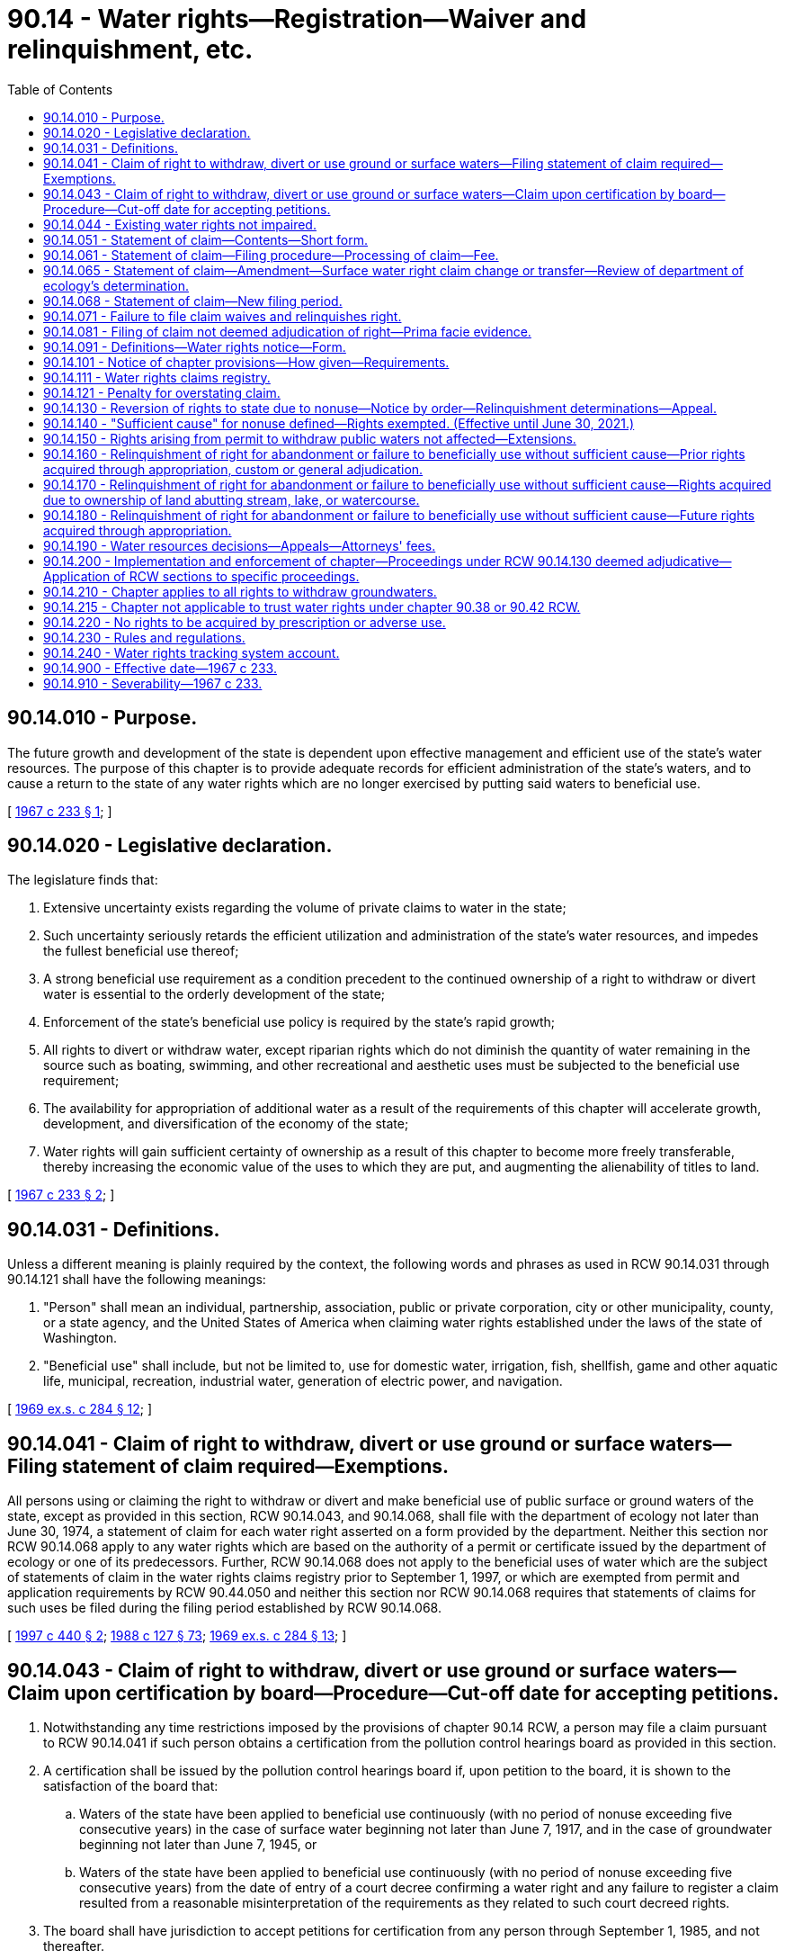= 90.14 - Water rights—Registration—Waiver and relinquishment, etc.
:toc:

== 90.14.010 - Purpose.
The future growth and development of the state is dependent upon effective management and efficient use of the state's water resources. The purpose of this chapter is to provide adequate records for efficient administration of the state's waters, and to cause a return to the state of any water rights which are no longer exercised by putting said waters to beneficial use.

[ http://leg.wa.gov/CodeReviser/documents/sessionlaw/1967c233.pdf?cite=1967%20c%20233%20§%201[1967 c 233 § 1]; ]

== 90.14.020 - Legislative declaration.
The legislature finds that:

. Extensive uncertainty exists regarding the volume of private claims to water in the state;

. Such uncertainty seriously retards the efficient utilization and administration of the state's water resources, and impedes the fullest beneficial use thereof;

. A strong beneficial use requirement as a condition precedent to the continued ownership of a right to withdraw or divert water is essential to the orderly development of the state;

. Enforcement of the state's beneficial use policy is required by the state's rapid growth;

. All rights to divert or withdraw water, except riparian rights which do not diminish the quantity of water remaining in the source such as boating, swimming, and other recreational and aesthetic uses must be subjected to the beneficial use requirement;

. The availability for appropriation of additional water as a result of the requirements of this chapter will accelerate growth, development, and diversification of the economy of the state;

. Water rights will gain sufficient certainty of ownership as a result of this chapter to become more freely transferable, thereby increasing the economic value of the uses to which they are put, and augmenting the alienability of titles to land.

[ http://leg.wa.gov/CodeReviser/documents/sessionlaw/1967c233.pdf?cite=1967%20c%20233%20§%202[1967 c 233 § 2]; ]

== 90.14.031 - Definitions.
Unless a different meaning is plainly required by the context, the following words and phrases as used in RCW 90.14.031 through 90.14.121 shall have the following meanings:

. "Person" shall mean an individual, partnership, association, public or private corporation, city or other municipality, county, or a state agency, and the United States of America when claiming water rights established under the laws of the state of Washington.

. "Beneficial use" shall include, but not be limited to, use for domestic water, irrigation, fish, shellfish, game and other aquatic life, municipal, recreation, industrial water, generation of electric power, and navigation.

[ http://leg.wa.gov/CodeReviser/documents/sessionlaw/1969ex1c284.pdf?cite=1969%20ex.s.%20c%20284%20§%2012[1969 ex.s. c 284 § 12]; ]

== 90.14.041 - Claim of right to withdraw, divert or use ground or surface waters—Filing statement of claim required—Exemptions.
All persons using or claiming the right to withdraw or divert and make beneficial use of public surface or ground waters of the state, except as provided in this section, RCW 90.14.043, and 90.14.068, shall file with the department of ecology not later than June 30, 1974, a statement of claim for each water right asserted on a form provided by the department. Neither this section nor RCW 90.14.068 apply to any water rights which are based on the authority of a permit or certificate issued by the department of ecology or one of its predecessors. Further, RCW 90.14.068 does not apply to the beneficial uses of water which are the subject of statements of claim in the water rights claims registry prior to September 1, 1997, or which are exempted from permit and application requirements by RCW 90.44.050 and neither this section nor RCW 90.14.068 requires that statements of claims for such uses be filed during the filing period established by RCW 90.14.068.

[ http://lawfilesext.leg.wa.gov/biennium/1997-98/Pdf/Bills/Session%20Laws/House/1118-S.SL.pdf?cite=1997%20c%20440%20§%202[1997 c 440 § 2]; http://leg.wa.gov/CodeReviser/documents/sessionlaw/1988c127.pdf?cite=1988%20c%20127%20§%2073[1988 c 127 § 73]; http://leg.wa.gov/CodeReviser/documents/sessionlaw/1969ex1c284.pdf?cite=1969%20ex.s.%20c%20284%20§%2013[1969 ex.s. c 284 § 13]; ]

== 90.14.043 - Claim of right to withdraw, divert or use ground or surface waters—Claim upon certification by board—Procedure—Cut-off date for accepting petitions.
. Notwithstanding any time restrictions imposed by the provisions of chapter 90.14 RCW, a person may file a claim pursuant to RCW 90.14.041 if such person obtains a certification from the pollution control hearings board as provided in this section.

. A certification shall be issued by the pollution control hearings board if, upon petition to the board, it is shown to the satisfaction of the board that:

.. Waters of the state have been applied to beneficial use continuously (with no period of nonuse exceeding five consecutive years) in the case of surface water beginning not later than June 7, 1917, and in the case of groundwater beginning not later than June 7, 1945, or

.. Waters of the state have been applied to beneficial use continuously (with no period of nonuse exceeding five consecutive years) from the date of entry of a court decree confirming a water right and any failure to register a claim resulted from a reasonable misinterpretation of the requirements as they related to such court decreed rights.

. The board shall have jurisdiction to accept petitions for certification from any person through September 1, 1985, and not thereafter.

. A petition for certification shall include complete information on the claim pursuant to RCW 90.14.051 (1) through (8), and any such information as the board may require.

. The department of ecology is directed to accept for filing any claim certified by the board as provided in subsection (2) of this section. The department of ecology, upon request of the board, may provide assistance to the board pertinent to any certification petition.

. A certification by the pollution control hearings board or a filing with the department of ecology of a claim under this section shall not constitute a determination or confirmation that a water right exists.

. The provisions of RCW 90.14.071 shall have no applicability to certified claims filed pursuant to this section.

. This section shall have no applicability to groundwaters resulting from the operations of reclamation projects.

[ http://leg.wa.gov/CodeReviser/documents/sessionlaw/1985c435.pdf?cite=1985%20c%20435%20§%201[1985 c 435 § 1]; http://leg.wa.gov/CodeReviser/documents/sessionlaw/1979ex1c216.pdf?cite=1979%20ex.s.%20c%20216%20§%204[1979 ex.s. c 216 § 4]; ]

== 90.14.044 - Existing water rights not impaired.
The provisions of chapter 435, Laws of 1985 authorizing the acceptance of a petition for certification filed during the period beginning on July 28, 1985, and ending on midnight, September 1, 1985, shall not affect or impair in any respect whatsoever any water right existing prior to July 28, 1985.

[ http://leg.wa.gov/CodeReviser/documents/sessionlaw/1985c435.pdf?cite=1985%20c%20435%20§%202[1985 c 435 § 2]; ]

== 90.14.051 - Statement of claim—Contents—Short form.
The statement of claim for each right shall include substantially the following:

. The name and mailing address of the claimant.

. The name of the watercourse or water source from which the right to divert or make use of water is claimed, if available.

. The quantities of water and times of use claimed.

. The legal description, with reasonable certainty, of the point or points of diversion and places of use of waters.

. The purpose of use, including, if for irrigation, the number of acres irrigated.

. The approximate dates of first putting water to beneficial use for the various amounts and times claimed in subsection (3).

. The legal doctrine or doctrines upon which the right claimed is based, including if statutory, the specific statute.

. The sworn statement that the claim set forth is true and correct to the best of claimant's knowledge and belief.

Except, however, that any claim for diversion or withdrawal of surface or ground water for those uses described in the exemption from the permit requirements of RCW 90.44.050 may be filed on a short form to be provided by the department. Such short form shall only require inclusion of sufficient data to identify the claimant, source of water, purpose of use and legal description of the land upon which the water is used: PROVIDED, That the provisions of RCW 90.14.081 pertaining to evidentiary value of filed claims shall not apply to claims submitted in short form: AND PROVIDED FURTHER, That claimants for such minimal uses may, at their option, file statements of claim on the standard form used by all other claimants.

[ http://leg.wa.gov/CodeReviser/documents/sessionlaw/1973ex1c113.pdf?cite=1973%201st%20ex.s.%20c%20113%20§%201[1973 1st ex.s. c 113 § 1]; http://leg.wa.gov/CodeReviser/documents/sessionlaw/1969ex1c284.pdf?cite=1969%20ex.s.%20c%20284%20§%2014[1969 ex.s. c 284 § 14]; ]

== 90.14.061 - Statement of claim—Filing procedure—Processing of claim—Fee.
Filing of a statement of a claim shall take place and be completed upon receipt by the department of ecology, at its office in Olympia, of an original statement signed by the claimant or his or her authorized agent, and two copies thereof. Any person required to file hereunder may file through a designated representative. A company, district, public or municipal corporation, or the United States when furnishing to persons water pertaining to water rights required to be filed under RCW 90.14.041, shall have the right to file one claim on behalf of said persons on a form prepared by the department for the total benefits of each person served; provided that a separate claim shall be filed by such company, district, public or private corporation, or the United States for each operating unit of the filing entity providing such water and for each water source. Within thirty days after receipt of a statement of claim the department shall acknowledge the same by a notation on one copy indicating receipt thereof and the date of receipt, together with the wording of the first sentence of RCW 90.14.081, and shall return said copy by certified or registered mail to the claimant at the address set forth in the statement of claim. No statement of claim shall be accepted for filing by the department of ecology unless accompanied by a two dollar filing fee.

[ http://lawfilesext.leg.wa.gov/biennium/2013-14/Pdf/Bills/Session%20Laws/Senate/5077-S.SL.pdf?cite=2013%20c%2023%20§%20605[2013 c 23 § 605]; http://leg.wa.gov/CodeReviser/documents/sessionlaw/1988c127.pdf?cite=1988%20c%20127%20§%2074[1988 c 127 § 74]; http://leg.wa.gov/CodeReviser/documents/sessionlaw/1969ex1c284.pdf?cite=1969%20ex.s.%20c%20284%20§%2015[1969 ex.s. c 284 § 15]; ]

== 90.14.065 - Statement of claim—Amendment—Surface water right claim change or transfer—Review of department of ecology's determination.
. [Empty]
.. Any person or entity, or successor to such person or entity, having a statement of claim on file with the water rights claims registry may submit to the department of ecology for filing an amendment to such a statement of claim if the submitted amendment is based on:

... An error in estimation of the quantity of the applicant's water claim prescribed in RCW 90.14.051 if the applicant provides reasons for the failure to claim such right in the original claim;

... A change in circumstances not foreseeable at the time the original claim was filed, if such change in circumstances relates only to the manner of transportation or diversion of the water and not to the use or quantity of such water; or

... The amendment is ministerial in nature.

.. The department shall accept any such submission and file the same in the registry unless the department by written determination concludes that the requirements of (a)(i), (ii), or (iii) of this subsection have not been satisfied.

. In addition to subsection (1) of this section, a surface water right claim may be changed or transferred in the same manner as a permit or certificate under RCW 90.03.380, and a water right claim for groundwater may be changed or transferred as provided under RCW 90.03.380 and 90.44.100.

. Any person aggrieved by a determination of the department may obtain a review thereof by filing a petition for review with the pollution control hearings board within thirty days of the date of the determination by the department. The provisions of RCW 90.14.081 shall apply to any amendment filed or approved under this section.

[ http://lawfilesext.leg.wa.gov/biennium/2009-10/Pdf/Bills/Session%20Laws/Senate/6267-S2.SL.pdf?cite=2010%20c%20285%20§%208[2010 c 285 § 8]; http://leg.wa.gov/CodeReviser/documents/sessionlaw/1987c93.pdf?cite=1987%20c%2093%20§%201[1987 c 93 § 1]; ]

== 90.14.068 - Statement of claim—New filing period.
. A new period for filing statements of claim for water rights is established. The filing period shall begin September 1, 1997, and shall end at midnight June 30, 1998. Each person or entity claiming under state law a right to withdraw or divert and beneficially use surface water under a right that was established before *the effective date of [the] water code established by chapter 117, Laws of 1917, and any person claiming under state law a right to withdraw and beneficially use groundwater under a right that was established before **the effective date of the groundwater code established by chapter 263, Laws of 1945, shall register the claim with the department during the filing period unless the claim has been filed in the state water rights claims registry before July 27, 1997. A person who claims such a right and fails to register the claim as required is conclusively deemed to have waived and relinquished any right, title, or interest in the right. A statement filed during this filing period shall be filed as provided in RCW 90.14.051 and 90.14.061 and shall be subject to the provisions of this chapter regarding statements of claim. This reopening of the period for filing statements of claim shall not affect or impair in any respect whatsoever any water right existing prior to July 27, 1997. A water right embodied in a statement of claim filed under this section is subordinate to any water right embodied in a permit or certificate issued under chapter 90.03 or 90.44 RCW prior to the date the statement of claim is filed with the department and is subordinate to any water right embodied in a statement of claim filed in the water rights claims registry before July 27, 1997.

. The department of ecology shall, at least once each week during the month of August 1997 and at least once each month during the filing period, publish a notice regarding this new filing period in newspapers of general circulation in the various regions of the state. The notice shall contain the substance of the following notice:

WATER RIGHTS NOTICE

Each person or entity claiming a right to withdraw or divert and beneficially use surface water under a right that was established before June 7, 1917, or claiming a right to withdraw and beneficially use groundwater under a right that was established before June 7, 1945, under the laws of the state of Washington must register the claim with the department of ecology, Olympia, Washington. The claim must be registered on or after September 1, 1997, and not later than five o'clock on June 30, 1998.

 FAILURE TO REGISTER THE CLAIM WILL RESULT IN A WAIVER AND RELINQUISHMENT OF THE WATER RIGHT OR CLAIMED WATER RIGHT 

 

FAILURE TO REGISTER THE CLAIM WILL RESULT IN A WAIVER AND RELINQUISHMENT OF THE WATER RIGHT OR CLAIMED WATER RIGHT

 

Registering a claim is NOT required for:

1. A water right that is based on the authority of a permit or certificate issued by the department of ecology or one of its predecessors;

2. A water right that is based on the exemption from permitting requirements provided by RCW 90.44.050 for certain very limited uses of groundwater; or

3. A water right that is based on a statement of claim that has previously been filed in the state's water rights claims registry during other registration periods.

For further information, for a copy of the law establishing this filing period, and for an explanation of the law and its requirements, contact the department of ecology, Olympia, Washington.

The department shall also prepare, make available to the public, and distribute to the communications media information describing the types of rights for which statements of claim need not be filed, the effect of filing, the effect of RCW 90.14.071, and other information relevant to filings and statements of claim.

. The department of ecology shall ensure that employees of the department are readily available to respond to inquiries regarding filing statements of claim and that all of the information the department has at its disposal that is relevant to an inquiry regarding a particular potential claim, including information regarding other rights and claims in the vicinity of the potentially claimed right, is available to the person making the inquiry. The department shall dedicate additional staff in each of the department's regional offices and in the department's central office to ensure that responses and information are provided in a timely manner during each of the business days during the month of August 1997 and during the new filing period.

. To assist the department in avoiding unnecessary duplication, the department shall provide to a requestor, within ten working days of receiving the request, the records of any water right claimed, listed, recorded, or otherwise existing in the records of the department or its predecessor agencies, including any report of a referee in a water rights adjudication. This information shall be provided as required by this subsection if the request is provided in writing from the owner of the water right or from the holder of a possessory interest in any real property for water right records associated with the property or if the requestor is an attorney for such an owner. The information regarding water rights in the area served by a regional office of the department shall also be provided within ten working days to any requestor who requests to review the information in person in the department's regional office. The information held by the headquarters office of the department shall also be provided within ten working days to any requestor who requests to review the information in person in the department's headquarters office. The requirements of this subsection that records and information be provided to requestors within ten working days may not be construed as limiting in any manner the obligations of the department to provide public access to public records as required by chapter 42.56 RCW.

. This section does not apply to claims for the use of groundwater withdrawn in an area that is, during the period established by subsection (2) of this section, the subject of a general adjudication proceeding for water rights in superior court under RCW 90.03.110 through 90.03.245 and the proceeding applies to groundwater rights. This section does not apply to claims for the use of surface water withdrawn in an area that is, during the period established by subsection (2) of this section, the subject of a general adjudication proceeding for water rights in superior court under RCW 90.03.110 through 90.03.245 and the proceeding applies to surface water rights.

. This section does not apply to claims for the use of water in a groundwater area or subarea for which a management program adopted by the department by rule and in effect on July 27, 1997, establishes acreage expansion limitations for the use of groundwater.

[ http://lawfilesext.leg.wa.gov/biennium/2005-06/Pdf/Bills/Session%20Laws/House/1133-S.SL.pdf?cite=2005%20c%20274%20§%20365[2005 c 274 § 365]; http://lawfilesext.leg.wa.gov/biennium/1997-98/Pdf/Bills/Session%20Laws/House/1118-S.SL.pdf?cite=1997%20c%20440%20§%201[1997 c 440 § 1]; ]

== 90.14.071 - Failure to file claim waives and relinquishes right.
Except as provided in *section 5 of this act or as exempted from filing by RCW 90.14.041, any person claiming the right to divert or withdraw waters of the state as set forth in RCW 90.14.041, who fails to file a statement of claim as provided in RCW 90.14.041, 90.14.043, or 90.14.068 and in RCW 90.14.051 and 90.14.061, shall be conclusively deemed to have waived and relinquished any right, title, or interest in said right.

[ http://lawfilesext.leg.wa.gov/biennium/1997-98/Pdf/Bills/Session%20Laws/House/1118-S.SL.pdf?cite=1997%20c%20440%20§%203[1997 c 440 § 3]; http://leg.wa.gov/CodeReviser/documents/sessionlaw/1969ex1c284.pdf?cite=1969%20ex.s.%20c%20284%20§%2016[1969 ex.s. c 284 § 16]; ]

== 90.14.081 - Filing of claim not deemed adjudication of right—Prima facie evidence.
The filing of a statement of claim does not constitute an adjudication of any claim to the right to use of waters as between the water use claimant and the state, or as between one or more water use claimants and another or others. A statement of claim filed pursuant to RCW 90.14.061 shall be admissible in a general adjudication of water rights as prima facie evidence of the times of use and the quantity of water the claimant was withdrawing or diverting as of the year of the filing, if, but only if, the quantities of water in use and the time of use when a controversy is mooted are substantially in accord with the times of use and quantity of water claimed in the statement of claim. A statement of claim shall not otherwise be evidence of the priority of the claimed water right.

[ http://leg.wa.gov/CodeReviser/documents/sessionlaw/1969ex1c284.pdf?cite=1969%20ex.s.%20c%20284%20§%2017[1969 ex.s. c 284 § 17]; ]

== 90.14.091 - Definitions—Water rights notice—Form.
For the purpose of RCW 90.14.031 through 90.14.121 the following words and phrases shall have the following meanings:

. "Statement of taxes due" means the statement required under RCW 84.56.050.

. "Notice in writing" means a notice substantially in the following form:

WATER RIGHTS NOTICE

Every person, including but not limited to an individual, partnership, association, public or private corporation, city or other municipality, county, state agency and the state of Washington, and the United States of America, when claiming water rights established under the laws of the state of Washington, are hereby notified that all water rights or claimed water rights relating to the withdrawal or diversion of public surface or ground waters of the state, except those water rights based upon authority of a permit or certificate issued by the department of ecology or one of its predecessors, must be registered with the department of ecology, Olympia, Washington not later than June 30, 1974. FAILURE TO REGISTER AS REQUIRED BY LAW WILL RESULT IN A WAIVER AND RELINQUISHMENT OF SAID WATER RIGHT OR CLAIMED WATER RIGHT. For further information contact the Department of Ecology, Olympia, Washington, for a copy of the act and an explanation thereof.

[ http://leg.wa.gov/CodeReviser/documents/sessionlaw/1988c127.pdf?cite=1988%20c%20127%20§%2075[1988 c 127 § 75]; http://leg.wa.gov/CodeReviser/documents/sessionlaw/1969ex1c284.pdf?cite=1969%20ex.s.%20c%20284%20§%2018[1969 ex.s. c 284 § 18]; ]

== 90.14.101 - Notice of chapter provisions—How given—Requirements.
To insure that all persons referred to in RCW 90.14.031 and 90.14.041 are notified of the registration provisions of this chapter, the department of ecology is directed to give notice of the registration provisions of this chapter as follows:

. It shall cause a notice in writing to be placed in a prominent and conspicuous place in all newspapers of the state having a circulation of more than fifty thousand copies for each week day, and in at least one newspaper published in each county of the state, at least once each year for five consecutive years.

. It shall cause a notice substantially the same as a notice in writing to be broadcast by each commercial television station operating in the United States and viewed in the state, and by at least one commercial radio station operating from each county of the state having such a station regularly at six month intervals for five consecutive years.

. It shall cause a notice in writing to be placed in a prominent and conspicuous location in each county courthouse in the state.

. The county treasurer of each county shall enclose with each mailing of one or more statements of taxes due issued in 1972 a copy of a notice in writing and a declaration that it shall be the duty of the recipient of the statement of taxes due to forward the notice to the beneficial owner of the property. A sufficient number of copies of the notice and declaration shall be supplied to each county treasurer by the director of ecology before the fifteenth day of January, 1972. In the implementation of this subsection the department of ecology shall provide reimbursement to the county treasurer for the reasonable additional costs, if any there may be, incurred by said treasurer arising from the inclusion of a notice in writing as required herein.

. It shall provide copies of the notice in writing to the press services with offices located in Thurston county during January of the years 1970, 1971, 1972, 1973, and 1974.

The director of the department may also in his or her discretion give notice in any other manner which will carry out the purposes of this section. Where notice in writing is given pursuant to subsections (1) and (3) of this section, RCW 90.14.041, 90.14.051, and 90.14.071 shall be set forth and quoted in full.

[ http://lawfilesext.leg.wa.gov/biennium/2013-14/Pdf/Bills/Session%20Laws/Senate/5077-S.SL.pdf?cite=2013%20c%2023%20§%20606[2013 c 23 § 606]; http://leg.wa.gov/CodeReviser/documents/sessionlaw/1988c127.pdf?cite=1988%20c%20127%20§%2076[1988 c 127 § 76]; http://leg.wa.gov/CodeReviser/documents/sessionlaw/1969ex1c284.pdf?cite=1969%20ex.s.%20c%20284%20§%2019[1969 ex.s. c 284 § 19]; ]

== 90.14.111 - Water rights claims registry.
The department of ecology is directed to establish a registry entitled the "Water Rights Claims Registry". All claims set forth pursuant to RCW 90.14.041, 90.14.051 and 90.14.061 shall be filed in the registry alphabetically and consecutively by control number, and by such other manner as deemed appropriate by the department.

[ http://leg.wa.gov/CodeReviser/documents/sessionlaw/1988c127.pdf?cite=1988%20c%20127%20§%2077[1988 c 127 § 77]; http://leg.wa.gov/CodeReviser/documents/sessionlaw/1969ex1c284.pdf?cite=1969%20ex.s.%20c%20284%20§%2020[1969 ex.s. c 284 § 20]; ]

== 90.14.121 - Penalty for overstating claim.
The filing of a statement of claim pursuant to RCW 90.14.061 which knowingly provides for an overstatement of a right either in quantities of water or times of use claimed shall constitute a misdemeanor punishable by a fine of not more than two hundred fifty dollars or by imprisonment for not more than ninety days, or both.

[ http://leg.wa.gov/CodeReviser/documents/sessionlaw/1969ex1c284.pdf?cite=1969%20ex.s.%20c%20284%20§%2021[1969 ex.s. c 284 § 21]; ]

== 90.14.130 - Reversion of rights to state due to nonuse—Notice by order—Relinquishment determinations—Appeal.
When it appears to the department of ecology that a person entitled to the use of water has not beneficially used his or her water right or some portion thereof, and it appears that said right has or may have reverted to the state because of such nonuse, as provided by RCW 90.14.160, 90.14.170, or 90.14.180, the department of ecology shall notify such person by order: PROVIDED, That where a company, association, district, or the United States has filed a blanket claim under the provisions of *RCW 90.14.060 for the total benefits of those served by it, the notice shall be served on such company, association, district or the United States and not upon any of its individual water users who may not have used the water or some portion thereof which they were entitled to use. The order shall contain: (1) A description of the water right, including the approximate location of the point of diversion, the general description of the lands or places where such waters were used, the water source, the amount involved, the purpose of use, and the apparent authority upon which the right is based; (2) a statement that unless sufficient cause be shown on appeal the water right will be declared relinquished; and (3) a statement that such order may be appealed to the pollution control hearings board. Any person aggrieved by such an order may appeal it to the pollution control hearings board pursuant to RCW 43.21B.310. The order shall be served by registered or certified mail to the last known address of the person and be posted at the point of division or withdrawal. The order by itself shall not alter the recipient's right to use water, if any.

[ http://lawfilesext.leg.wa.gov/biennium/2013-14/Pdf/Bills/Session%20Laws/Senate/5077-S.SL.pdf?cite=2013%20c%2023%20§%20607[2013 c 23 § 607]; http://leg.wa.gov/CodeReviser/documents/sessionlaw/1987c109.pdf?cite=1987%20c%20109%20§%2013[1987 c 109 § 13]; http://leg.wa.gov/CodeReviser/documents/sessionlaw/1967c233.pdf?cite=1967%20c%20233%20§%2013[1967 c 233 § 13]; ]

== 90.14.140 - "Sufficient cause" for nonuse defined—Rights exempted. (Effective until June 30, 2021.)
. For the purposes of RCW 90.14.130 through 90.14.180, "sufficient cause" shall be defined as the nonuse of all or a portion of the water by the owner of a water right for a period of five or more consecutive years where such nonuse occurs as a result of:

.. Drought, or other unavailability of water;

.. Active service in the armed forces of the United States during military crisis;

.. Nonvoluntary service in the armed forces of the United States;

.. The operation of legal proceedings;

.. Federal or state agency leases of or options to purchase lands or water rights which preclude or reduce the use of the right by the owner of the water right;

.. Federal laws imposing land or water use restrictions either directly or through the voluntary enrollment of a landowner in a federal program implementing those laws, or acreage limitations, or production quotas;

.. Temporarily reduced water need for irrigation use where such reduction is due to varying weather conditions, including but not limited to precipitation and temperature, that warranted the reduction in water use, so long as the water user's diversion and delivery facilities are maintained in good operating condition consistent with beneficial use of the full amount of the water right;

.. Temporarily reduced diversions or withdrawals of irrigation water directly resulting from the provisions of a contract or similar agreement in which a supplier of electricity buys back electricity from the water right holder and the electricity is needed for the diversion or withdrawal or for the use of the water diverted or withdrawn for irrigation purposes;

.. Water conservation measures implemented under the Yakima river basin water enhancement project, so long as the conserved water is reallocated in accordance with the provisions of P.L. 103-434;

.. Reliance by an irrigation water user on the transitory presence of return flows in lieu of diversion or withdrawal of water from the primary source of supply, if such return flows are measured or reliably estimated using a scientific methodology generally accepted as reliable within the scientific community;

.. The reduced use of irrigation water resulting from crop rotation. For purposes of this subsection, crop rotation means the temporary change in the type of crops grown resulting from the exercise of generally recognized sound farming practices. Unused water resulting from crop rotation will not be relinquished if the remaining portion of the water continues to be beneficially used; or

.. Waiting for a final determination from the department of ecology on a change application filed under RCW 90.03.250, 90.03.380, or 90.44.100.

. Notwithstanding any other provisions of RCW 90.14.130 through 90.14.180, there shall be no relinquishment of any water right:

.. If such right is claimed for power development purposes under chapter 90.16 RCW and annual license fees are paid in accordance with chapter 90.16 RCW;

.. If such right is used for a standby or reserve water supply to be used in time of drought or other low flow period so long as withdrawal or diversion facilities are maintained in good operating condition for the use of such reserve or standby water supply;

.. If such right is claimed for a determined future development to take place either within fifteen years of July 1, 1967, or the most recent beneficial use of the water right, whichever date is later;

.. If such right is claimed for municipal water supply purposes under chapter 90.03 RCW;

.. If such waters are not subject to appropriation under the applicable provisions of RCW 90.40.030;

.. If such right or portion of the right is leased to another person for use on land other than the land to which the right is appurtenant as long as the lessee makes beneficial use of the right in accordance with this chapter and a transfer or change of the right has been approved by the department in accordance with RCW 90.03.380, 90.03.383, 90.03.390, or 90.44.100;

.. If such a right or portion of the right is authorized for a purpose that is satisfied by the use of agricultural industrial process water as authorized under RCW 90.46.150;

.. If such right is a trust water right under chapter 90.38 or 90.42 RCW;

.. If such a right is involved in an approved local water plan created under RCW 90.92.090, provided the right is subject to an agreement not to divert under RCW 90.92.050, or provided the right is banked under RCW 90.92.070.

. In adding provisions to this section by chapter 237, Laws of 2001, the legislature does not intend to imply legislative approval or disapproval of any existing administrative policy regarding, or any existing administrative or judicial interpretation of, the provisions of this section not expressly added or revised.

[ http://lawfilesext.leg.wa.gov/biennium/2011-12/Pdf/Bills/Session%20Laws/House/1381.SL.pdf?cite=2012%20c%207%20§%202[2012 c 7 § 2]; 2012 c 7 § 1; http://lawfilesext.leg.wa.gov/biennium/2009-10/Pdf/Bills/Session%20Laws/House/1580-S2.SL.pdf?cite=2009%20c%20183%20§%2014[2009 c 183 § 14]; http://lawfilesext.leg.wa.gov/biennium/2001-02/Pdf/Bills/Session%20Laws/Senate/5910-S.SL.pdf?cite=2001%20c%20240%20§%201[2001 c 240 § 1]; http://lawfilesext.leg.wa.gov/biennium/2001-02/Pdf/Bills/Session%20Laws/House/1832-S.SL.pdf?cite=2001%20c%20237%20§%2027[2001 c 237 § 27]; http://lawfilesext.leg.wa.gov/biennium/2001-02/Pdf/Bills/Session%20Laws/Senate/5925-S.SL.pdf?cite=2001%20c%2069%20§%205[2001 c 69 § 5]; http://lawfilesext.leg.wa.gov/biennium/1997-98/Pdf/Bills/Session%20Laws/House/3060.SL.pdf?cite=1998%20c%20258%20§%201[1998 c 258 § 1]; http://leg.wa.gov/CodeReviser/documents/sessionlaw/1987c125.pdf?cite=1987%20c%20125%20§%201[1987 c 125 § 1]; http://leg.wa.gov/CodeReviser/documents/sessionlaw/1967c233.pdf?cite=1967%20c%20233%20§%2014[1967 c 233 § 14]; ]

== 90.14.150 - Rights arising from permit to withdraw public waters not affected—Extensions.
Nothing in this chapter shall be construed to affect any rights or privileges arising from any permit to withdraw public waters or any application for such permit, but the department of ecology shall grant extensions of time to the holder of a preliminary permit only as provided by RCW 90.03.290.

[ http://leg.wa.gov/CodeReviser/documents/sessionlaw/1987c109.pdf?cite=1987%20c%20109%20§%20100[1987 c 109 § 100]; http://leg.wa.gov/CodeReviser/documents/sessionlaw/1967c233.pdf?cite=1967%20c%20233%20§%2015[1967 c 233 § 15]; ]

== 90.14.160 - Relinquishment of right for abandonment or failure to beneficially use without sufficient cause—Prior rights acquired through appropriation, custom or general adjudication.
Any person entitled to divert or withdraw waters of the state through any appropriation authorized by enactments of the legislature prior to enactment of chapter 117, Laws of 1917, or by custom, or by general adjudication, who abandons the same, or who voluntarily fails, without sufficient cause, to beneficially use all or any part of said right to divert or withdraw for any period of five successive years after July 1, 1967, shall relinquish such right or portion thereof, and said right or portion thereof shall revert to the state, and the waters affected by said right shall become available for appropriation in accordance with RCW 90.03.250.

[ http://leg.wa.gov/CodeReviser/documents/sessionlaw/1981c291.pdf?cite=1981%20c%20291%20§%201[1981 c 291 § 1]; http://leg.wa.gov/CodeReviser/documents/sessionlaw/1979ex1c216.pdf?cite=1979%20ex.s.%20c%20216%20§%205[1979 ex.s. c 216 § 5]; http://leg.wa.gov/CodeReviser/documents/sessionlaw/1967c233.pdf?cite=1967%20c%20233%20§%2016[1967 c 233 § 16]; ]

== 90.14.170 - Relinquishment of right for abandonment or failure to beneficially use without sufficient cause—Rights acquired due to ownership of land abutting stream, lake, or watercourse.
Any person entitled to divert or withdraw waters of the state by virtue of his or her ownership of land abutting a stream, lake, or watercourse, who abandons the same, or who voluntarily fails, without sufficient cause, to beneficially use all or any part of said right to withdraw or divert said water for any period of five successive years after July 1, 1967, shall relinquish such right or portion thereof, and such right or portion thereof shall revert to the state, and the waters affected by said right shall become available for appropriation in accordance with the provisions of RCW 90.03.250.

[ http://lawfilesext.leg.wa.gov/biennium/2013-14/Pdf/Bills/Session%20Laws/Senate/5077-S.SL.pdf?cite=2013%20c%2023%20§%20608[2013 c 23 § 608]; http://leg.wa.gov/CodeReviser/documents/sessionlaw/1967c233.pdf?cite=1967%20c%20233%20§%2017[1967 c 233 § 17]; ]

== 90.14.180 - Relinquishment of right for abandonment or failure to beneficially use without sufficient cause—Future rights acquired through appropriation.
Any person hereafter entitled to divert or withdraw waters of the state through an appropriation authorized under RCW 90.03.330, 90.44.080, or 90.44.090 who abandons the same, or who voluntarily fails, without sufficient cause, to beneficially use all or any part of said right to withdraw for any period of five successive years shall relinquish such right or portion thereof, and such right or portion thereof shall revert to the state, and the waters affected by said right shall become available for appropriation in accordance with RCW 90.03.250. All certificates hereafter issued by the department of ecology pursuant to RCW 90.03.330 shall expressly incorporate this section by reference.

[ http://leg.wa.gov/CodeReviser/documents/sessionlaw/1987c109.pdf?cite=1987%20c%20109%20§%20101[1987 c 109 § 101]; http://leg.wa.gov/CodeReviser/documents/sessionlaw/1967c233.pdf?cite=1967%20c%20233%20§%2018[1967 c 233 § 18]; ]

== 90.14.190 - Water resources decisions—Appeals—Attorneys' fees.
Any person feeling aggrieved by any decision of the department of ecology may have the same reviewed pursuant to RCW 43.21B.310. In any such review, the findings of fact as set forth in the report of the department of ecology shall be prima facie evidence of the fact of any waiver or relinquishment of a water right or portion thereof. If the hearings board affirms the decision of the department, a party seeks review in superior court of that hearings board decision pursuant to chapter 34.05 RCW, and the court determines that the party was injured by an arbitrary, capricious, or erroneous order of the department, the court may award reasonable attorneys' fees.

[ http://leg.wa.gov/CodeReviser/documents/sessionlaw/1987c109.pdf?cite=1987%20c%20109%20§%2014[1987 c 109 § 14]; http://leg.wa.gov/CodeReviser/documents/sessionlaw/1967c233.pdf?cite=1967%20c%20233%20§%2019[1967 c 233 § 19]; ]

== 90.14.200 - Implementation and enforcement of chapter—Proceedings under RCW  90.14.130 deemed adjudicative—Application of RCW sections to specific proceedings.
. All matters relating to the implementation and enforcement of this chapter by the department of ecology shall be carried out in accordance with chapter 34.05 RCW, the Administrative Procedure Act, except where the provisions of this chapter expressly conflict with chapter 34.05 RCW. Proceedings held pursuant to RCW 90.14.130 are adjudicative proceedings within the meaning of chapter 34.05 RCW. Final decisions of the department of ecology in these proceedings are subject to review in accordance with chapter 43.21B RCW.

. RCW 90.14.130 provides nonexclusive procedures for determining a relinquishment of water rights under RCW 90.14.160, 90.14.170, and 90.14.180. RCW 90.14.160, 90.14.170, and 90.14.180 may be applied in, among other proceedings, general adjudication proceedings initiated under RCW 90.03.110 or 90.44.220: PROVIDED, That nothing herein shall apply to litigation involving determinations of the department of ecology under RCW 90.03.290 relating to the impairment of existing rights.

[ http://leg.wa.gov/CodeReviser/documents/sessionlaw/1989c175.pdf?cite=1989%20c%20175%20§%20180[1989 c 175 § 180]; http://leg.wa.gov/CodeReviser/documents/sessionlaw/1979ex1c216.pdf?cite=1979%20ex.s.%20c%20216%20§%206[1979 ex.s. c 216 § 6]; http://leg.wa.gov/CodeReviser/documents/sessionlaw/1967c233.pdf?cite=1967%20c%20233%20§%2020[1967 c 233 § 20]; ]

== 90.14.210 - Chapter applies to all rights to withdraw groundwaters.
The provisions of this chapter shall apply to all rights to withdraw groundwaters of the state, whether authorized by chapter 90.44 RCW or otherwise.

[ http://leg.wa.gov/CodeReviser/documents/sessionlaw/1967c233.pdf?cite=1967%20c%20233%20§%2021[1967 c 233 § 21]; ]

== 90.14.215 - Chapter not applicable to trust water rights under chapter  90.38 or  90.42 RCW.
This chapter shall not apply to trust water rights held or exercised by the department of ecology under chapter 90.38 or 90.42 RCW.

[ http://lawfilesext.leg.wa.gov/biennium/1991-92/Pdf/Bills/Session%20Laws/House/2026-S.SL.pdf?cite=1991%20c%20347%20§%2014[1991 c 347 § 14]; ]

== 90.14.220 - No rights to be acquired by prescription or adverse use.
No rights to the use of surface or ground waters of the state affecting either appropriated or unappropriated waters thereof may be acquired by prescription or adverse use.

[ http://leg.wa.gov/CodeReviser/documents/sessionlaw/1967c233.pdf?cite=1967%20c%20233%20§%2022[1967 c 233 § 22]; ]

== 90.14.230 - Rules and regulations.
The department of ecology is authorized to promulgate such rules and regulations as are necessary to carry out the provisions of this chapter.

[ http://leg.wa.gov/CodeReviser/documents/sessionlaw/1987c109.pdf?cite=1987%20c%20109%20§%20102[1987 c 109 § 102]; http://leg.wa.gov/CodeReviser/documents/sessionlaw/1967c233.pdf?cite=1967%20c%20233%20§%2023[1967 c 233 § 23]; ]

== 90.14.240 - Water rights tracking system account.
The water rights tracking system account is created in the state treasury. Twenty percent of the fees collected by the department of ecology according to RCW 90.03.470 must be deposited in the account. Moneys in the account may be spent only after appropriation. Expenditures from the account may be used by the department of ecology for the development, implementation, and management of a water rights tracking system, including a water rights mapping system and a water rights database.

[ http://lawfilesext.leg.wa.gov/biennium/2005-06/Pdf/Bills/Session%20Laws/House/2309-S.SL.pdf?cite=2005%20c%20412%20§%203[2005 c 412 § 3]; ]

== 90.14.900 - Effective date—1967 c 233.
The effective date of this act is July 1, 1967.

[ http://leg.wa.gov/CodeReviser/documents/sessionlaw/1967c233.pdf?cite=1967%20c%20233%20§%2025[1967 c 233 § 25]; ]

== 90.14.910 - Severability—1967 c 233.
If any provisions of this act or the application thereof to any person or circumstance is held invalid, the act can be given effect without the invalid provision or application; and to this end the provisions of this act are declared to be severable. This act shall be liberally construed to effectuate its purpose.

[ http://leg.wa.gov/CodeReviser/documents/sessionlaw/1967c233.pdf?cite=1967%20c%20233%20§%2026[1967 c 233 § 26]; ]

